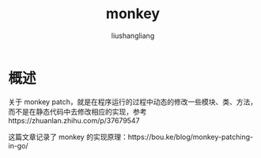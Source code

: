 # -*- coding:utf-8-*-
#+TITLE: monkey
#+AUTHOR: liushangliang
#+EMAIL: phenix3443+github@gmail.com

* 概述
  关于 monkey patch，就是在程序运行的过程中动态的修改一些模块、类、方法，而不是在静态代码中去修改相应的实现，参考https://zhuanlan.zhihu.com/p/37679547

  这篇文章记录了 monkey 的实现原理：https://bou.ke/blog/monkey-patching-in-go/
